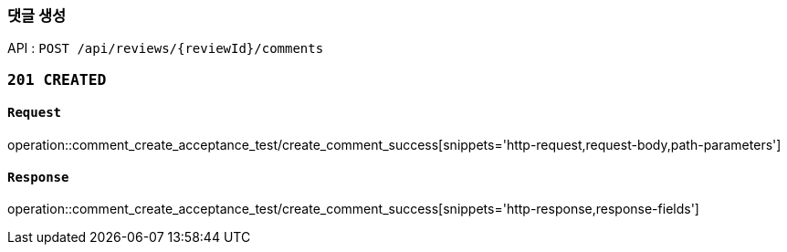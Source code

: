 === 댓글 생성

API : `POST /api/reviews/{reviewId}/comments`

=== `201 CREATED`

==== `Request`

operation::comment_create_acceptance_test/create_comment_success[snippets='http-request,request-body,path-parameters']

==== `Response`

operation::comment_create_acceptance_test/create_comment_success[snippets='http-response,response-fields']

